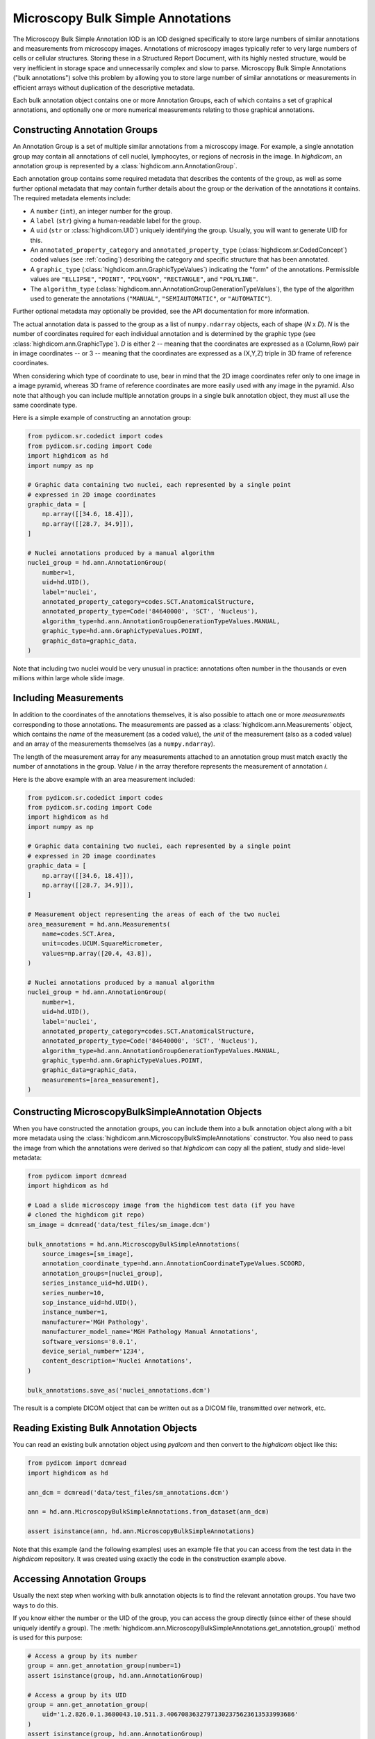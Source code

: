 .. _ann:

Microscopy Bulk Simple Annotations
==================================

The Microscopy Bulk Simple Annotation IOD is an IOD designed specifically to
store large numbers of similar annotations and measurements from microscopy
images. Annotations of microscopy images typically refer to very large numbers
of cells or cellular structures. Storing these in a Structured Report Document,
with its highly nested structure, would be very inefficient in storage space
and unnecessarily complex and slow to parse. Microscopy Bulk Simple Annotations
("bulk annotations") solve this problem by allowing you to store large number
of similar annotations or measurements in efficient arrays without duplication
of the descriptive metadata.

Each bulk annotation object contains one or more Annotation Groups, each of
which contains a set of graphical annotations, and optionally one or more
numerical measurements relating to those graphical annotations.

Constructing Annotation Groups
------------------------------

An Annotation Group is a set of multiple similar annotations from a microscopy
image. For example, a single annotation group may contain all annotations of
cell nuclei, lymphocytes, or regions of necrosis in the image. In *highdicom*,
an annotation group is represented by a :class:`highdicom.ann.AnnotationGroup`.

Each annotation group contains some required metadata that describes the
contents of the group, as well as some further optional metadata that may
contain further details about the group or the derivation of the annotations it
contains. The required metadata elements include:

* A ``number`` (``int``), an integer number for the group.
* A ``label`` (``str``) giving a human-readable label for the group.
* A ``uid`` (``str`` or :class:`highdicom.UID`) uniquely identifying the group.
  Usually, you will want to generate UID for this.
* An ``annotated_property_category`` and ``annotated_property_type``
  (:class:`highdicom.sr.CodedConcept`) coded values (see :ref:`coding`)
  describing the category and specific structure that has been annotated.
* A ``graphic_type`` (:class:`highdicom.ann.GraphicTypeValues`) indicating the
  "form" of the annotations. Permissible values are ``"ELLIPSE"``, ``"POINT"``,
  ``"POLYGON"``, ``"RECTANGLE"``, and ``"POLYLINE"``.
* The ``algorithm_type``
  (:class:`highdicom.ann.AnnotationGroupGenerationTypeValues`), the type of the
  algorithm used to generate the annotations (``"MANUAL"``,
  ``"SEMIAUTOMATIC"``, or ``"AUTOMATIC"``).

Further optional metadata may optionally be provided, see the API documentation
for more information.

The actual annotation data is passed to the group as a list of
``numpy.ndarray`` objects, each of shape (*N* x *D*). *N* is the number of
coordinates required for each individual annotation and is determined by the
graphic type (see :class:`highdicom.ann.GraphicType`). *D* is either 2 -- meaning
that the coordinates are expressed as a (Column,Row) pair in image coordinates
-- or 3 -- meaning that the coordinates are expressed as a (X,Y,Z) triple in 3D
frame of reference coordinates.

When considering which type of coordinate to use, bear in mind that the 2D image
coordinates refer only to one image in a image pyramid, whereas 3D frame of
reference coordinates are more easily used with any image in the pyramid.
Also note that although you can include multiple annotation groups in a single
bulk annotation object, they must all use the same coordinate type.

Here is a simple example of constructing an annotation group:

.. code-block:: python

    from pydicom.sr.codedict import codes
    from pydicom.sr.coding import Code
    import highdicom as hd
    import numpy as np

    # Graphic data containing two nuclei, each represented by a single point
    # expressed in 2D image coordinates
    graphic_data = [
        np.array([[34.6, 18.4]]),
        np.array([[28.7, 34.9]]),
    ]

    # Nuclei annotations produced by a manual algorithm
    nuclei_group = hd.ann.AnnotationGroup(
        number=1,
        uid=hd.UID(),
        label='nuclei',
        annotated_property_category=codes.SCT.AnatomicalStructure,
        annotated_property_type=Code('84640000', 'SCT', 'Nucleus'),
        algorithm_type=hd.ann.AnnotationGroupGenerationTypeValues.MANUAL,
        graphic_type=hd.ann.GraphicTypeValues.POINT,
        graphic_data=graphic_data,
    )

Note that including two nuclei would be very unusual in practice: annotations
often number in the thousands or even millions within large whole slide image.

Including Measurements
----------------------

In addition to the coordinates of the annotations themselves, it is also
possible to attach one or more *measurements* corresponding to those
annotations. The measurements are passed as a
:class:`highdicom.ann.Measurements` object, which contains the *name* of the
measurement (as a coded value), the *unit* of the measurement (also as a coded
value) and an array of the measurements themselves (as a ``numpy.ndarray``).

The length of the measurement array for any measurements attached to an
annotation group must match exactly the number of annotations in the group.
Value *i* in the array therefore represents the measurement of annotation *i*.

Here is the above example with an area measurement included:

.. code-block:: python

    from pydicom.sr.codedict import codes
    from pydicom.sr.coding import Code
    import highdicom as hd
    import numpy as np

    # Graphic data containing two nuclei, each represented by a single point
    # expressed in 2D image coordinates
    graphic_data = [
        np.array([[34.6, 18.4]]),
        np.array([[28.7, 34.9]]),
    ]

    # Measurement object representing the areas of each of the two nuclei
    area_measurement = hd.ann.Measurements(
        name=codes.SCT.Area,
        unit=codes.UCUM.SquareMicrometer,
        values=np.array([20.4, 43.8]),
    )

    # Nuclei annotations produced by a manual algorithm
    nuclei_group = hd.ann.AnnotationGroup(
        number=1,
        uid=hd.UID(),
        label='nuclei',
        annotated_property_category=codes.SCT.AnatomicalStructure,
        annotated_property_type=Code('84640000', 'SCT', 'Nucleus'),
        algorithm_type=hd.ann.AnnotationGroupGenerationTypeValues.MANUAL,
        graphic_type=hd.ann.GraphicTypeValues.POINT,
        graphic_data=graphic_data,
        measurements=[area_measurement],
    )

Constructing MicroscopyBulkSimpleAnnotation Objects
---------------------------------------------------

When you have constructed the annotation groups, you can include them into
a bulk annotation object along with a bit more metadata using the
:class:`highdicom.ann.MicroscopyBulkSimpleAnnotations` constructor. You also
need to pass the image from which the annotations were derived so that
`highdicom` can copy all the patient, study and slide-level metadata:

.. code-block:: python

    from pydicom import dcmread
    import highdicom as hd

    # Load a slide microscopy image from the highdicom test data (if you have
    # cloned the highdicom git repo)
    sm_image = dcmread('data/test_files/sm_image.dcm')

    bulk_annotations = hd.ann.MicroscopyBulkSimpleAnnotations(
        source_images=[sm_image],
        annotation_coordinate_type=hd.ann.AnnotationCoordinateTypeValues.SCOORD,
        annotation_groups=[nuclei_group],
        series_instance_uid=hd.UID(),
        series_number=10,
        sop_instance_uid=hd.UID(),
        instance_number=1,
        manufacturer='MGH Pathology',
        manufacturer_model_name='MGH Pathology Manual Annotations',
        software_versions='0.0.1',
        device_serial_number='1234',
        content_description='Nuclei Annotations',
    )

    bulk_annotations.save_as('nuclei_annotations.dcm')

The result is a complete DICOM object that can be written out as a DICOM file,
transmitted over network, etc.

Reading Existing Bulk Annotation Objects
----------------------------------------

You can read an existing bulk annotation object using `pydicom` and then convert
to the `highdicom` object like this:

.. code-block:: python

    from pydicom import dcmread
    import highdicom as hd

    ann_dcm = dcmread('data/test_files/sm_annotations.dcm')

    ann = hd.ann.MicroscopyBulkSimpleAnnotations.from_dataset(ann_dcm)

    assert isinstance(ann, hd.ann.MicroscopyBulkSimpleAnnotations)

Note that this example (and the following examples) uses an example file that
you can access from the test data in the `highdicom` repository. It was created
using exactly the code in the construction example above.

Accessing Annotation Groups
---------------------------

Usually the next step when working with bulk annotation objects is to find the
relevant annotation groups. You have two ways to do this.

If you know either the number or the UID of the group, you can access the group
directly (since either of these should uniquely identify a group). The
:meth:`highdicom.ann.MicroscopyBulkSimpleAnnotations.get_annotation_group()`
method is used for this purpose:

.. code-block:: python

    # Access a group by its number
    group = ann.get_annotation_group(number=1)
    assert isinstance(group, hd.ann.AnnotationGroup)

    # Access a group by its UID
    group = ann.get_annotation_group(
        uid='1.2.826.0.1.3680043.10.511.3.40670836327971302375623613533993686'
    )
    assert isinstance(group, hd.ann.AnnotationGroup)

Alternatively, you can search for groups that match certain filters such as
the annotation property type or category, label, or graphic type. The
:meth:`highdicom.ann.MicroscopyBulkSimpleAnnotations.get_annotation_groups()`
method (note groups instead of group) is used for this. It returns a list
of matching groups, since the filters may match multiple groups.

.. code-block:: python

    from pydicom.sr.coding import Code

    # Search for groups by annotated property type
    groups = ann.get_annotation_groups(
        annotated_property_type=Code('84640000', 'SCT', 'Nucleus'),
    )
    assert len(groups) == 1 and isinstance(groups[0], hd.ann.AnnotationGroup)

    # If there are no matches, an empty list is returned
    groups = ann.get_annotation_groups(
        annotated_property_type=Code('53982002', "SCT", "Cell membrane"),
    )
    assert len(groups) == 0

    # Search for groups by label
    groups = ann.get_annotation_groups(label='nuclei')
    assert len(groups) == 1 and isinstance(groups[0], hd.ann.AnnotationGroup)

    # Search for groups by label and graphic type together (results must match
    # *all* provided filters)
    groups = ann.get_annotation_groups(
        label='nuclei',
        graphic_type=hd.ann.GraphicTypeValues.POINT,
    )
    assert len(groups) == 1 and isinstance(groups[0], hd.ann.AnnotationGroup)


Extracting Information From Annotation Groups
---------------------------------------------

When you have found a relevant group, you can use the Python properties on
the object to conveniently access metadata and the graphic data of the
annotations. For example (see :class:`highdicom.ann.AnnotationGroup` for a full
list):

.. code-block:: python

    # Access the label
    assert group.label == 'nuclei'

    # Access the number
    assert group.number == 1

    # Access the UID
    assert group.uid == '1.2.826.0.1.3680043.10.511.3.40670836327971302375623613533993686'

    # Access the annotated property type (returns a CodedConcept)
    assert group.annotated_property_type == Code('84640000', 'SCT', 'Nucleus')

You can access the entire array of annotations at once using
:meth:`highdicom.ann.AnnotationGroup.get_graphic_data()`. You need to pass
this to the group so that it knows how to interpret the coordinate data. This
method returns a list of 2D numpy arrays of shape (*N* x *D*), mirroring how
you would have passed the data in to create the annotation with `highdicom`.

.. code-block:: python

    import numpy as np

    graphic_data = group.get_graphic_data(
        coordinate_type=hd.ann.AnnotationCoordinateTypeValues.SCOORD
    )
    assert len(graphic_data) == 2 and isinstance(graphic_data[0], np.ndarray)

Alternatively, you can access the coordinate array for a specific annotation
using its (one-based) index in the annotation list:

.. code-block:: python

    # Get the number of annotations
    assert group.number_of_annotations == 2

    # Access an annotation using 1-based index
    first_annotation = group.get_coordinates(
        annotation_number=1,
        coordinate_type=hd.ann.AnnotationCoordinateTypeValues.SCOORD,
    )
    assert np.array_equal(first_annotation, np.array([[34.6, 18.4]]))

Extracting Measurements From Annotation Groups
----------------------------------------------

You can use the :meth:`highdicom.ann.AnnotationGroup.get_measurements()` method
to access any measurements included in the group. By default, this will return
all measurements in the group, but you can also filter for measurements matching
a certain name.

Measurements are returned as a tuple of ``(names, values, units)``, where
``names`` is a list of nnames as :class:`highdicom.sr.CondedConcept` objects,
``units`` is a list of units also as :class:`highdicom.sr.CondedConcept`
objects, and the values is a ``numpy.ndarray`` of values of shape (*N* by *M*)
where *N* is the number of annotations and *M* is the number of measurements.
This return format is intended to facilitate the loading of measurements into
tables or dataframes for further analysis.


.. code-block:: python

    from pydicom.sr.codedict import codes

    names, values, units = group.get_measurements()
    assert names[0] == codes.SCT.Area
    assert units[0] == codes.UCUM.SquareMicrometer
    assert values.shape == (2, 1)
